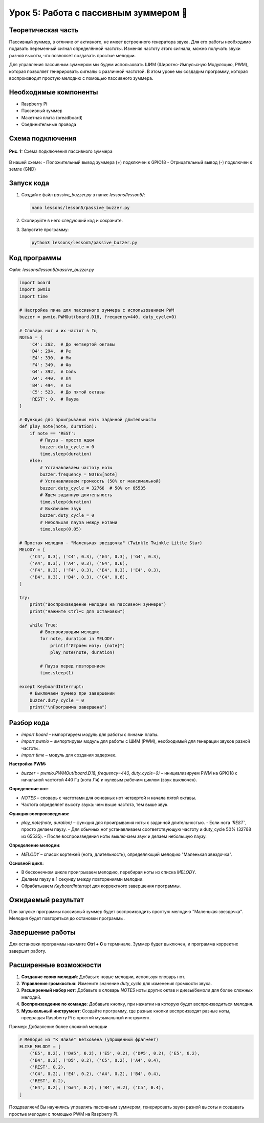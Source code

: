 ==================================================
Урок 5: Работа с пассивным зуммером 🎵
==================================================

Теоретическая часть
-----------------------------------------
Пассивный зуммер, в отличие от активного, не имеет встроенного генератора звука. Для его работы необходимо подавать переменный сигнал определённой частоты. Изменяя частоту этого сигнала, можно получать звуки разной высоты, что позволяет создавать простые мелодии.

Для управления пассивным зуммером мы будем использовать ШИМ (Широтно-Импульсную Модуляцию, PWM), которая позволяет генерировать сигналы с различной частотой. В этом уроке мы создадим программу, которая воспроизводит простую мелодию с помощью пассивного зуммера.

Необходимые компоненты
--------------------------------------------
- Raspberry Pi
- Пассивный зуммер
- Макетная плата (breadboard)
- Соединительные провода

Схема подключения
---------------------------------------
.. figure:: images/lesson5.png
   :width: 80%
   :align: center

   **Рис. 1:** Схема подключения пассивного зуммера

В нашей схеме:
- Положительный вывод зуммера (+) подключен к GPIO18
- Отрицательный вывод (-) подключен к земле (GND)

Запуск кода
---------------------------------
1. Создайте файл `passive_buzzer.py` в папке `lessons/lesson5/`:

   .. code-block:: bash

      nano lessons/lesson5/passive_buzzer.py

2. Скопируйте в него следующий код и сохраните.
3. Запустите программу:
   
   .. code-block:: bash

      python3 lessons/lesson5/passive_buzzer.py

Код программы
-----------------------------------
Файл: `lessons/lesson5/passive_buzzer.py`

.. code-block:: python

   import board
   import pwmio
   import time

   # Настройка пина для пассивного зуммера с использованием PWM
   buzzer = pwmio.PWMOut(board.D18, frequency=440, duty_cycle=0)

   # Словарь нот и их частот в Гц
   NOTES = {
       'C4': 262,  # До четвертой октавы
       'D4': 294,  # Ре
       'E4': 330,  # Ми
       'F4': 349,  # Фа
       'G4': 392,  # Соль
       'A4': 440,  # Ля
       'B4': 494,  # Си
       'C5': 523,  # До пятой октавы
       'REST': 0,  # Пауза
   }

   # Функция для проигрывания ноты заданной длительности
   def play_note(note, duration):
       if note == 'REST':
           # Пауза - просто ждем
           buzzer.duty_cycle = 0
           time.sleep(duration)
       else:
           # Устанавливаем частоту ноты
           buzzer.frequency = NOTES[note]
           # Устанавливаем громкость (50% от максимальной)
           buzzer.duty_cycle = 32768  # 50% от 65535
           # Ждем заданную длительность
           time.sleep(duration)
           # Выключаем звук
           buzzer.duty_cycle = 0
           # Небольшая пауза между нотами
           time.sleep(0.05)

   # Простая мелодия - "Маленькая звездочка" (Twinkle Twinkle Little Star)
   MELODY = [
       ('C4', 0.3), ('C4', 0.3), ('G4', 0.3), ('G4', 0.3),
       ('A4', 0.3), ('A4', 0.3), ('G4', 0.6),
       ('F4', 0.3), ('F4', 0.3), ('E4', 0.3), ('E4', 0.3),
       ('D4', 0.3), ('D4', 0.3), ('C4', 0.6),
   ]

   try:
       print("Воспроизведение мелодии на пассивном зуммере")
       print("Нажмите Ctrl+C для остановки")
       
       while True:
           # Воспроизводим мелодию
           for note, duration in MELODY:
               print(f"Играем ноту: {note}")
               play_note(note, duration)
               
           # Пауза перед повторением
           time.sleep(1)
               
   except KeyboardInterrupt:
       # Выключаем зуммер при завершении
       buzzer.duty_cycle = 0
       print("\nПрограмма завершена")

Разбор кода
---------------------------------

- `import board` – импортируем модуль для работы с пинами платы.
- `import pwmio` – импортируем модуль для работы с ШИМ (PWM), необходимый для генерации звуков разной частоты.
- `import time` – модуль для создания задержек.

**Настройка PWM:**

- `buzzer = pwmio.PWMOut(board.D18, frequency=440, duty_cycle=0)` – инициализируем PWM на GPIO18 с начальной частотой 440 Гц (нота Ля) и нулевым рабочим циклом (звук выключен).

**Определение нот:**

- `NOTES` – словарь с частотами для основных нот четвертой и начала пятой октавы.
- Частота определяет высоту звука: чем выше частота, тем выше звук.

**Функция воспроизведения:**

- `play_note(note, duration)` – функция для проигрывания ноты с заданной длительностью.
  - Если нота `'REST'`, просто делаем паузу.
  - Для обычных нот устанавливаем соответствующую частоту и duty_cycle 50% (32768 из 65535).
  - После воспроизведения ноты выключаем звук и делаем небольшую паузу.

**Определение мелодии:**

- `MELODY` – список кортежей (нота, длительность), определяющий мелодию "Маленькая звездочка".

**Основной цикл:**

- В бесконечном цикле проигрываем мелодию, перебирая ноты из списка `MELODY`.
- Делаем паузу в 1 секунду между повторениями мелодии.
- Обрабатываем `KeyboardInterrupt` для корректного завершения программы.

Ожидаемый результат
-----------------------------------------
При запуске программы пассивный зуммер будет воспроизводить простую мелодию "Маленькая звездочка". Мелодия будет повторяться до остановки программы.

Завершение работы
---------------------------------------

Для остановки программы нажмите **Ctrl + C** в терминале. Зуммер будет выключен, и программа корректно завершит работу.

Расширенные возможности
--------------------------------------------

1. **Создание своих мелодий**: Добавьте новые мелодии, используя словарь нот.

2. **Управление громкостью**: Измените значение `duty_cycle` для изменения громкости звука.

3. **Расширенный набор нот**: Добавьте в словарь `NOTES` ноты других октав и диезы/бемоли для более сложных мелодий.

4. **Воспроизведение по команде**: Добавьте кнопку, при нажатии на которую будет воспроизводиться мелодия.

5. **Музыкальный инструмент**: Создайте программу, где разные кнопки воспроизводят разные ноты, превращая Raspberry Pi в простой музыкальный инструмент.

Пример: Добавление более сложной мелодии

.. code-block:: python

    # Мелодия из "К Элизе" Бетховена (упрощенный фрагмент)
    ELISE_MELODY = [
        ('E5', 0.2), ('D#5', 0.2), ('E5', 0.2), ('D#5', 0.2), ('E5', 0.2),
        ('B4', 0.2), ('D5', 0.2), ('C5', 0.2), ('A4', 0.4),
        ('REST', 0.2),
        ('C4', 0.2), ('E4', 0.2), ('A4', 0.2), ('B4', 0.4),
        ('REST', 0.2),
        ('E4', 0.2), ('G#4', 0.2), ('B4', 0.2), ('C5', 0.4),
    ]


Поздравляем! Вы научились управлять пассивным зуммером, генерировать звуки разной высоты и создавать простые мелодии с помощью PWM на Raspberry Pi.